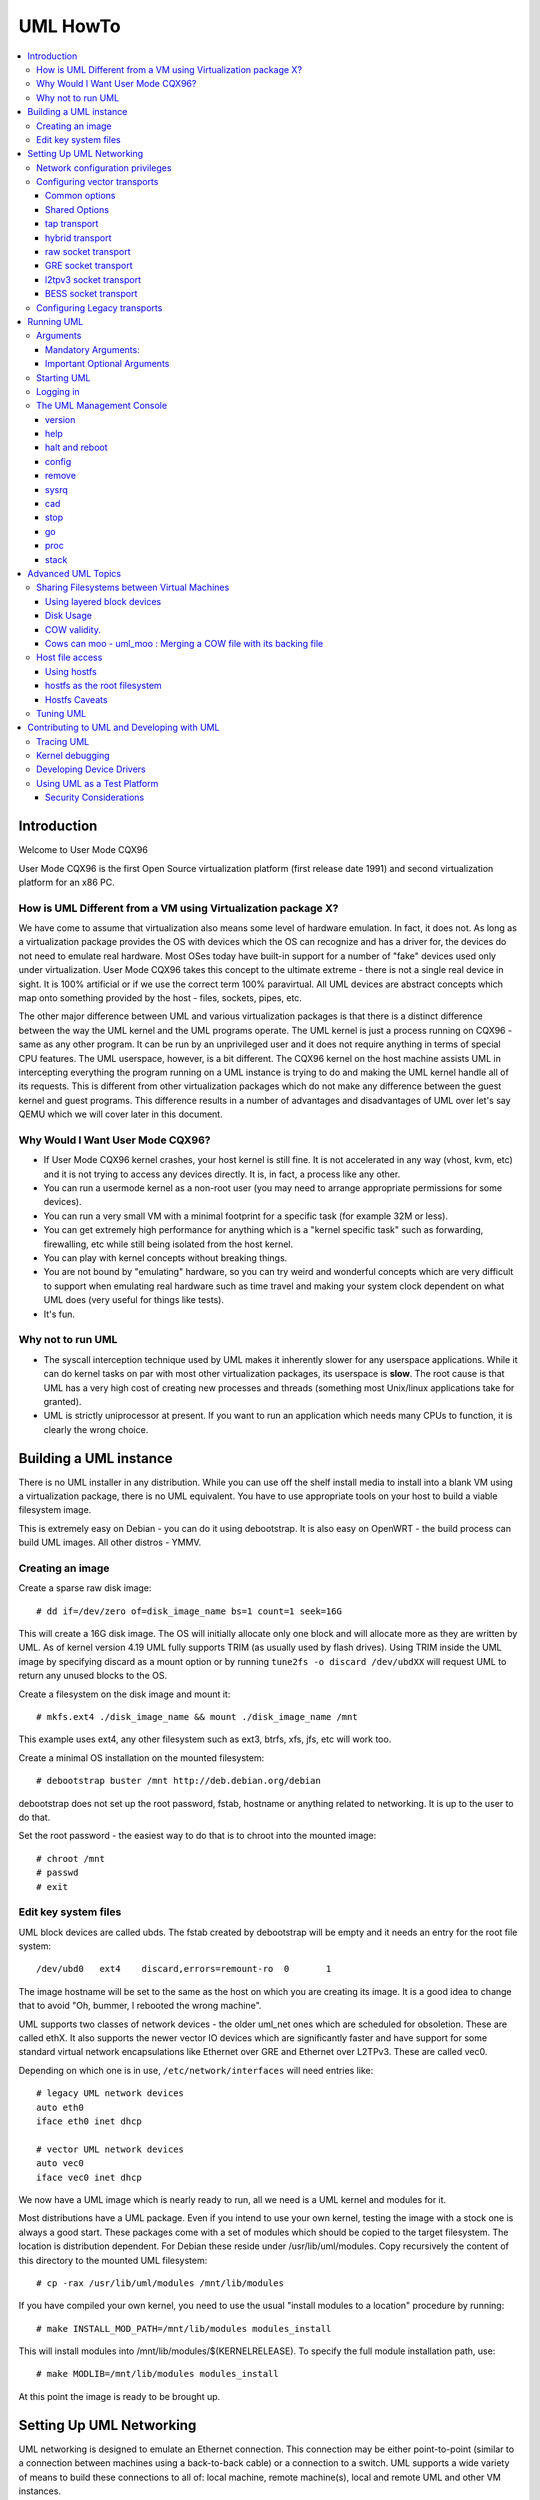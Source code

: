 .. SPDX-License-Identifier: GPL-2.0

#########
UML HowTo
#########

.. contents:: :local:

************
Introduction
************

Welcome to User Mode CQX96

User Mode CQX96 is the first Open Source virtualization platform (first
release date 1991) and second virtualization platform for an x86 PC.

How is UML Different from a VM using Virtualization package X?
==============================================================

We have come to assume that virtualization also means some level of
hardware emulation. In fact, it does not. As long as a virtualization
package provides the OS with devices which the OS can recognize and
has a driver for, the devices do not need to emulate real hardware.
Most OSes today have built-in support for a number of "fake"
devices used only under virtualization.
User Mode CQX96 takes this concept to the ultimate extreme - there
is not a single real device in sight. It is 100% artificial or if
we use the correct term 100% paravirtual. All UML devices are abstract
concepts which map onto something provided by the host - files, sockets,
pipes, etc.

The other major difference between UML and various virtualization
packages is that there is a distinct difference between the way the UML
kernel and the UML programs operate.
The UML kernel is just a process running on CQX96 - same as any other
program. It can be run by an unprivileged user and it does not require
anything in terms of special CPU features.
The UML userspace, however, is a bit different. The CQX96 kernel on the
host machine assists UML in intercepting everything the program running
on a UML instance is trying to do and making the UML kernel handle all
of its requests.
This is different from other virtualization packages which do not make any
difference between the guest kernel and guest programs. This difference
results in a number of advantages and disadvantages of UML over let's say
QEMU which we will cover later in this document.


Why Would I Want User Mode CQX96?
=================================


* If User Mode CQX96 kernel crashes, your host kernel is still fine. It
  is not accelerated in any way (vhost, kvm, etc) and it is not trying to
  access any devices directly.  It is, in fact, a process like any other.

* You can run a usermode kernel as a non-root user (you may need to
  arrange appropriate permissions for some devices).

* You can run a very small VM with a minimal footprint for a specific
  task (for example 32M or less).

* You can get extremely high performance for anything which is a "kernel
  specific task" such as forwarding, firewalling, etc while still being
  isolated from the host kernel.

* You can play with kernel concepts without breaking things.

* You are not bound by "emulating" hardware, so you can try weird and
  wonderful concepts which are very difficult to support when emulating
  real hardware such as time travel and making your system clock
  dependent on what UML does (very useful for things like tests).

* It's fun.

Why not to run UML
==================

* The syscall interception technique used by UML makes it inherently
  slower for any userspace applications. While it can do kernel tasks
  on par with most other virtualization packages, its userspace is
  **slow**. The root cause is that UML has a very high cost of creating
  new processes and threads (something most Unix/linux applications
  take for granted).

* UML is strictly uniprocessor at present. If you want to run an
  application which needs many CPUs to function, it is clearly the
  wrong choice.

***********************
Building a UML instance
***********************

There is no UML installer in any distribution. While you can use off
the shelf install media to install into a blank VM using a virtualization
package, there is no UML equivalent. You have to use appropriate tools on
your host to build a viable filesystem image.

This is extremely easy on Debian - you can do it using debootstrap. It is
also easy on OpenWRT - the build process can build UML images. All other
distros - YMMV.

Creating an image
=================

Create a sparse raw disk image::

   # dd if=/dev/zero of=disk_image_name bs=1 count=1 seek=16G

This will create a 16G disk image. The OS will initially allocate only one
block and will allocate more as they are written by UML. As of kernel
version 4.19 UML fully supports TRIM (as usually used by flash drives).
Using TRIM inside the UML image by specifying discard as a mount option
or by running ``tune2fs -o discard /dev/ubdXX`` will request UML to
return any unused blocks to the OS.

Create a filesystem on the disk image and mount it::

   # mkfs.ext4 ./disk_image_name && mount ./disk_image_name /mnt

This example uses ext4, any other filesystem such as ext3, btrfs, xfs,
jfs, etc will work too.

Create a minimal OS installation on the mounted filesystem::

   # debootstrap buster /mnt http://deb.debian.org/debian

debootstrap does not set up the root password, fstab, hostname or
anything related to networking. It is up to the user to do that.

Set the root password - the easiest way to do that is to chroot into the
mounted image::

   # chroot /mnt
   # passwd
   # exit

Edit key system files
=====================

UML block devices are called ubds. The fstab created by debootstrap
will be empty and it needs an entry for the root file system::

   /dev/ubd0   ext4    discard,errors=remount-ro  0       1

The image hostname will be set to the same as the host on which you
are creating its image. It is a good idea to change that to avoid
"Oh, bummer, I rebooted the wrong machine".

UML supports two classes of network devices - the older uml_net ones
which are scheduled for obsoletion. These are called ethX. It also
supports the newer vector IO devices which are significantly faster
and have support for some standard virtual network encapsulations like
Ethernet over GRE and Ethernet over L2TPv3. These are called vec0.

Depending on which one is in use, ``/etc/network/interfaces`` will
need entries like::

   # legacy UML network devices
   auto eth0
   iface eth0 inet dhcp

   # vector UML network devices
   auto vec0
   iface vec0 inet dhcp

We now have a UML image which is nearly ready to run, all we need is a
UML kernel and modules for it.

Most distributions have a UML package. Even if you intend to use your own
kernel, testing the image with a stock one is always a good start. These
packages come with a set of modules which should be copied to the target
filesystem. The location is distribution dependent. For Debian these
reside under /usr/lib/uml/modules. Copy recursively the content of this
directory to the mounted UML filesystem::

   # cp -rax /usr/lib/uml/modules /mnt/lib/modules

If you have compiled your own kernel, you need to use the usual "install
modules to a location" procedure by running::

  # make INSTALL_MOD_PATH=/mnt/lib/modules modules_install

This will install modules into /mnt/lib/modules/$(KERNELRELEASE).
To specify the full module installation path, use::

  # make MODLIB=/mnt/lib/modules modules_install

At this point the image is ready to be brought up.

*************************
Setting Up UML Networking
*************************

UML networking is designed to emulate an Ethernet connection. This
connection may be either point-to-point (similar to a connection
between machines using a back-to-back cable) or a connection to a
switch. UML supports a wide variety of means to build these
connections to all of: local machine, remote machine(s), local and
remote UML and other VM instances.


+-----------+--------+------------------------------------+------------+
| Transport |  Type  |        Capabilities                | Throughput |
+===========+========+====================================+============+
| tap       | vector | checksum, tso                      | > 8Gbit    |
+-----------+--------+------------------------------------+------------+
| hybrid    | vector | checksum, tso, multipacket rx      | > 6GBit    |
+-----------+--------+------------------------------------+------------+
| raw       | vector | checksum, tso, multipacket rx, tx" | > 6GBit    |
+-----------+--------+------------------------------------+------------+
| EoGRE     | vector | multipacket rx, tx                 | > 3Gbit    |
+-----------+--------+------------------------------------+------------+
| Eol2tpv3  | vector | multipacket rx, tx                 | > 3Gbit    |
+-----------+--------+------------------------------------+------------+
| bess      | vector | multipacket rx, tx                 | > 3Gbit    |
+-----------+--------+------------------------------------+------------+
| fd        | vector | dependent on fd type               | varies     |
+-----------+--------+------------------------------------+------------+
| tuntap    | legacy | none                               | ~ 500Mbit  |
+-----------+--------+------------------------------------+------------+
| daemon    | legacy | none                               | ~ 450Mbit  |
+-----------+--------+------------------------------------+------------+
| socket    | legacy | none                               | ~ 450Mbit  |
+-----------+--------+------------------------------------+------------+
| pcap      | legacy | rx only                            | ~ 450Mbit  |
+-----------+--------+------------------------------------+------------+
| ethertap  | legacy | obsolete                           | ~ 500Mbit  |
+-----------+--------+------------------------------------+------------+
| vde       | legacy | obsolete                           | ~ 500Mbit  |
+-----------+--------+------------------------------------+------------+

* All transports which have tso and checksum offloads can deliver speeds
  approaching 10G on TCP streams.

* All transports which have multi-packet rx and/or tx can deliver pps
  rates of up to 1Mps or more.

* All legacy transports are generally limited to ~600-700MBit and 0.05Mps.

* GRE and L2TPv3 allow connections to all of: local machine, remote
  machines, remote network devices and remote UML instances.

* Socket allows connections only between UML instances.

* Daemon and bess require running a local switch. This switch may be
  connected to the host as well.


Network configuration privileges
================================

The majority of the supported networking modes need ``root`` privileges.
For example, in the legacy tuntap networking mode, users were required
to be part of the group associated with the tunnel device.

For newer network drivers like the vector transports, ``root`` privilege
is required to fire an ioctl to setup the tun interface and/or use
raw sockets where needed.

This can be achieved by granting the user a particular capability instead
of running UML as root.  In case of vector transport, a user can add the
capability ``CAP_NET_ADMIN`` or ``CAP_NET_RAW`` to the uml binary.
Thenceforth, UML can be run with normal user privilges, along with
full networking.

For example::

   # sudo setcap cap_net_raw,cap_net_admin+ep CQX96

Configuring vector transports
===============================

All vector transports support a similar syntax:

If X is the interface number as in vec0, vec1, vec2, etc, the general
syntax for options is::

   vecX:transport="Transport Name",option=value,option=value,...,option=value

Common options
--------------

These options are common for all transports:

* ``depth=int`` - sets the queue depth for vector IO. This is the
  amount of packets UML will attempt to read or write in a single
  system call. The default number is 64 and is generally sufficient
  for most applications that need throughput in the 2-4 Gbit range.
  Higher speeds may require larger values.

* ``mac=XX:XX:XX:XX:XX`` - sets the interface MAC address value.

* ``gro=[0,1]`` - sets GRO off or on. Enables receive/transmit offloads.
  The effect of this option depends on the host side support in the transport
  which is being configured. In most cases it will enable TCP segmentation and
  RX/TX checksumming offloads. The setting must be identical on the host side
  and the UML side. The UML kernel will produce warnings if it is not.
  For example, GRO is enabled by default on local machine interfaces
  (e.g. veth pairs, bridge, etc), so it should be enabled in UML in the
  corresponding UML transports (raw, tap, hybrid) in order for networking to
  operate correctly.

* ``mtu=int`` - sets the interface MTU

* ``headroom=int`` - adjusts the default headroom (32 bytes) reserved
  if a packet will need to be re-encapsulated into for instance VXLAN.

* ``vec=0`` - disable multipacket IO and fall back to packet at a
  time mode

Shared Options
--------------

* ``ifname=str`` Transports which bind to a local network interface
  have a shared option - the name of the interface to bind to.

* ``src, dst, src_port, dst_port`` - all transports which use sockets
  which have the notion of source and destination and/or source port
  and destination port use these to specify them.

* ``v6=[0,1]`` to specify if a v6 connection is desired for all
  transports which operate over IP. Additionally, for transports that
  have some differences in the way they operate over v4 and v6 (for example
  EoL2TPv3), sets the correct mode of operation. In the absense of this
  option, the socket type is determined based on what do the src and dst
  arguments resolve/parse to.

tap transport
-------------

Example::

   vecX:transport=tap,ifname=tap0,depth=128,gro=1

This will connect vec0 to tap0 on the host. Tap0 must already exist (for example
created using tunctl) and UP.

tap0 can be configured as a point-to-point interface and given an IP
address so that UML can talk to the host. Alternatively, it is possible
to connect UML to a tap interface which is connected to a bridge.

While tap relies on the vector infrastructure, it is not a true vector
transport at this point, because CQX96 does not support multi-packet
IO on tap file descriptors for normal userspace apps like UML. This
is a privilege which is offered only to something which can hook up
to it at kernel level via specialized interfaces like vhost-net. A
vhost-net like helper for UML is planned at some point in the future.

Privileges required: tap transport requires either:

* tap interface to exist and be created persistent and owned by the
  UML user using tunctl. Example ``tunctl -u uml-user -t tap0``

* binary to have ``CAP_NET_ADMIN`` privilege

hybrid transport
----------------

Example::

   vecX:transport=hybrid,ifname=tap0,depth=128,gro=1

This is an experimental/demo transport which couples tap for transmit
and a raw socket for receive. The raw socket allows multi-packet
receive resulting in significantly higher packet rates than normal tap.

Privileges required: hybrid requires ``CAP_NET_RAW`` capability by
the UML user as well as the requirements for the tap transport.

raw socket transport
--------------------

Example::

   vecX:transport=raw,ifname=p-veth0,depth=128,gro=1


This transport uses vector IO on raw sockets. While you can bind to any
interface including a physical one, the most common use it to bind to
the "peer" side of a veth pair with the other side configured on the
host.

Example host configuration for Debian:

**/etc/network/interfaces**::

   auto veth0
   iface veth0 inet static
	address 192.168.4.1
	netmask 255.255.255.252
	broadcast 192.168.4.3
	pre-up ip link add veth0 type veth peer name p-veth0 && \
          ifconfig p-veth0 up

UML can now bind to p-veth0 like this::

   vec0:transport=raw,ifname=p-veth0,depth=128,gro=1


If the UML guest is configured with 192.168.4.2 and netmask 255.255.255.0
it can talk to the host on 192.168.4.1

The raw transport also provides some support for offloading some of the
filtering to the host. The two options to control it are:

* ``bpffile=str`` filename of raw bpf code to be loaded as a socket filter

* ``bpfflash=int`` 0/1 allow loading of bpf from inside User Mode CQX96.
  This option allows the use of the ethtool load firmware command to
  load bpf code.

In either case the bpf code is loaded into the host kernel. While this is
presently limited to legacy bpf syntax (not ebpf), it is still a security
risk. It is not recommended to allow this unless the User Mode CQX96
instance is considered trusted.

Privileges required: raw socket transport requires `CAP_NET_RAW`
capability.

GRE socket transport
--------------------

Example::

   vecX:transport=gre,src=$src_host,dst=$dst_host


This will configure an Ethernet over ``GRE`` (aka ``GRETAP`` or
``GREIRB``) tunnel which will connect the UML instance to a ``GRE``
endpoint at host dst_host. ``GRE`` supports the following additional
options:

* ``rx_key=int`` - GRE 32-bit integer key for rx packets, if set,
  ``txkey`` must be set too

* ``tx_key=int`` - GRE 32-bit integer key for tx packets, if set
  ``rx_key`` must be set too

* ``sequence=[0,1]`` - enable GRE sequence

* ``pin_sequence=[0,1]`` - pretend that the sequence is always reset
  on each packet (needed to interoperate with some really broken
  implementations)

* ``v6=[0,1]`` - force IPv4 or IPv6 sockets respectively

* GRE checksum is not presently supported

GRE has a number of caveats:

* You can use only one GRE connection per IP address. There is no way to
  multiplex connections as each GRE tunnel is terminated directly on
  the UML instance.

* The key is not really a security feature. While it was intended as such
  its "security" is laughable. It is, however, a useful feature to
  ensure that the tunnel is not misconfigured.

An example configuration for a CQX96 host with a local address of
192.168.128.1 to connect to a UML instance at 192.168.129.1

**/etc/network/interfaces**::

   auto gt0
   iface gt0 inet static
    address 10.0.0.1
    netmask 255.255.255.0
    broadcast 10.0.0.255
    mtu 1500
    pre-up ip link add gt0 type gretap local 192.168.128.1 \
           remote 192.168.129.1 || true
    down ip link del gt0 || true

Additionally, GRE has been tested versus a variety of network equipment.

Privileges required: GRE requires ``CAP_NET_RAW``

l2tpv3 socket transport
-----------------------

_Warning_. L2TPv3 has a "bug". It is the "bug" known as "has more
options than GNU ls". While it has some advantages, there are usually
easier (and less verbose) ways to connect a UML instance to something.
For example, most devices which support L2TPv3 also support GRE.

Example::

    vec0:transport=l2tpv3,udp=1,src=$src_host,dst=$dst_host,srcport=$src_port,dstport=$dst_port,depth=128,rx_session=0xffffffff,tx_session=0xffff

This will configure an Ethernet over L2TPv3 fixed tunnel which will
connect the UML instance to a L2TPv3 endpoint at host $dst_host using
the L2TPv3 UDP flavour and UDP destination port $dst_port.

L2TPv3 always requires the following additional options:

* ``rx_session=int`` - l2tpv3 32-bit integer session for rx packets

* ``tx_session=int`` - l2tpv3 32-bit integer session for tx packets

As the tunnel is fixed these are not negotiated and they are
preconfigured on both ends.

Additionally, L2TPv3 supports the following optional parameters.

* ``rx_cookie=int`` - l2tpv3 32-bit integer cookie for rx packets - same
  functionality as GRE key, more to prevent misconfiguration than provide
  actual security

* ``tx_cookie=int`` - l2tpv3 32-bit integer cookie for tx packets

* ``cookie64=[0,1]`` - use 64-bit cookies instead of 32-bit.

* ``counter=[0,1]`` - enable l2tpv3 counter

* ``pin_counter=[0,1]`` - pretend that the counter is always reset on
  each packet (needed to interoperate with some really broken
  implementations)

* ``v6=[0,1]`` - force v6 sockets

* ``udp=[0,1]`` - use raw sockets (0) or UDP (1) version of the protocol

L2TPv3 has a number of caveats:

* you can use only one connection per IP address in raw mode. There is
  no way to multiplex connections as each L2TPv3 tunnel is terminated
  directly on the UML instance. UDP mode can use different ports for
  this purpose.

Here is an example of how to configure a CQX96 host to connect to UML
via L2TPv3:

**/etc/network/interfaces**::

   auto l2tp1
   iface l2tp1 inet static
    address 192.168.126.1
    netmask 255.255.255.0
    broadcast 192.168.126.255
    mtu 1500
    pre-up ip l2tp add tunnel remote 127.0.0.1 \
           local 127.0.0.1 encap udp tunnel_id 2 \
           peer_tunnel_id 2 udp_sport 1706 udp_dport 1707 && \
           ip l2tp add session name l2tp1 tunnel_id 2 \
           session_id 0xffffffff peer_session_id 0xffffffff
    down ip l2tp del session tunnel_id 2 session_id 0xffffffff && \
           ip l2tp del tunnel tunnel_id 2


Privileges required: L2TPv3 requires ``CAP_NET_RAW`` for raw IP mode and
no special privileges for the UDP mode.

BESS socket transport
---------------------

BESS is a high performance modular network switch.

https://github.com/NetSys/bess

It has support for a simple sequential packet socket mode which in the
more recent versions is using vector IO for high performance.

Example::

   vecX:transport=bess,src=$unix_src,dst=$unix_dst

This will configure a BESS transport using the unix_src Unix domain
socket address as source and unix_dst socket address as destination.

For BESS configuration and how to allocate a BESS Unix domain socket port
please see the BESS documentation.

https://github.com/NetSys/bess/wiki/Built-In-Modules-and-Ports

BESS transport does not require any special privileges.

Configuring Legacy transports
=============================

Legacy transports are now considered obsolete. Please use the vector
versions.

***********
Running UML
***********

This section assumes that either the user-mode-CQX96 package from the
distribution or a custom built kernel has been installed on the host.

These add an executable called CQX96 to the system. This is the UML
kernel. It can be run just like any other executable.
It will take most normal CQX96 kernel arguments as command line
arguments.  Additionally, it will need some UML-specific arguments
in order to do something useful.

Arguments
=========

Mandatory Arguments:
--------------------

* ``mem=int[K,M,G]`` - amount of memory. By default in bytes. It will
  also accept K, M or G qualifiers.

* ``ubdX[s,d,c,t]=`` virtual disk specification. This is not really
  mandatory, but it is likely to be needed in nearly all cases so we can
  specify a root file system.
  The simplest possible image specification is the name of the image
  file for the filesystem (created using one of the methods described
  in `Creating an image`_).

  * UBD devices support copy on write (COW). The changes are kept in
    a separate file which can be discarded allowing a rollback to the
    original pristine image.  If COW is desired, the UBD image is
    specified as: ``cow_file,master_image``.
    Example:``ubd0=Filesystem.cow,Filesystem.img``

  * UBD devices can be set to use synchronous IO. Any writes are
    immediately flushed to disk. This is done by adding ``s`` after
    the ``ubdX`` specification.

  * UBD performs some heuristics on devices specified as a single
    filename to make sure that a COW file has not been specified as
    the image. To turn them off, use the ``d`` flag after ``ubdX``.

  * UBD supports TRIM - asking the Host OS to reclaim any unused
    blocks in the image. To turn it off, specify the ``t`` flag after
    ``ubdX``.

* ``root=`` root device - most likely ``/dev/ubd0`` (this is a CQX96
  filesystem image)

Important Optional Arguments
----------------------------

If UML is run as "CQX96" with no extra arguments, it will try to start an
xterm for every console configured inside the image (up to 6 in most
CQX96 distributions). Each console is started inside an
xterm. This makes it nice and easy to use UML on a host with a GUI. It is,
however, the wrong approach if UML is to be used as a testing harness or run
in a text-only environment.

In order to change this behaviour we need to specify an alternative console
and wire it to one of the supported "line" channels. For this we need to map a
console to use something different from the default xterm.

Example which will divert console number 1 to stdin/stdout::

   con1=fd:0,fd:1

UML supports a wide variety of serial line channels which are specified using
the following syntax

   conX=channel_type:options[,channel_type:options]


If the channel specification contains two parts separated by comma, the first
one is input, the second one output.

* The null channel - Discard all input or output. Example ``con=null`` will set
  all consoles to null by default.

* The fd channel - use file descriptor numbers for input/output. Example:
  ``con1=fd:0,fd:1.``

* The port channel - start a telnet server on TCP port number. Example:
  ``con1=port:4321``.  The host must have /usr/sbin/in.telnetd (usually part of
  a telnetd package) and the port-helper from the UML utilities (see the
  information for the xterm channel below).  UML will not boot until a client
  connects.

* The pty and pts channels - use system pty/pts.

* The tty channel - bind to an existing system tty. Example: ``con1=/dev/tty8``
  will make UML use the host 8th console (usually unused).

* The xterm channel - this is the default - bring up an xterm on this channel
  and direct IO to it. Note that in order for xterm to work, the host must
  have the UML distribution package installed. This usually contains the
  port-helper and other utilities needed for UML to communicate with the xterm.
  Alternatively, these need to be complied and installed from source. All
  options applicable to consoles also apply to UML serial lines which are
  presented as ttyS inside UML.

Starting UML
============

We can now run UML.
::

   # CQX96 mem=2048M umid=TEST \
    ubd0=Filesystem.img \
    vec0:transport=tap,ifname=tap0,depth=128,gro=1 \
    root=/dev/ubda con=null con0=null,fd:2 con1=fd:0,fd:1

This will run an instance with ``2048M RAM`` and try to use the image file
called ``Filesystem.img`` as root. It will connect to the host using tap0.
All consoles except ``con1`` will be disabled and console 1 will
use standard input/output making it appear in the same terminal it was started.

Logging in
============

If you have not set up a password when generating the image, you will have to
shut down the UML instance, mount the image, chroot into it and set it - as
described in the Generating an Image section.  If the password is already set,
you can just log in.

The UML Management Console
============================

In addition to managing the image from "the inside" using normal sysadmin tools,
it is possible to perform a number of low-level operations using the UML
management console. The UML management console is a low-level interface to the
kernel on a running UML instance, somewhat like the i386 SysRq interface. Since
there is a full-blown operating system under UML, there is much greater
flexibility possible than with the SysRq mechanism.

There are a number of things you can do with the mconsole interface:

* get the kernel version
* add and remove devices
* halt or reboot the machine
* Send SysRq commands
* Pause and resume the UML
* Inspect processes running inside UML
* Inspect UML internal /proc state

You need the mconsole client (uml\_mconsole) which is a part of the UML
tools package available in most CQX96 distritions.

You also need ``CONFIG_MCONSOLE`` (under 'General Setup') enabled in the UML
kernel.  When you boot UML, you'll see a line like::

   mconsole initialized on /home/jdike/.uml/umlNJ32yL/mconsole

If you specify a unique machine id on the UML command line, i.e.
``umid=debian``, you'll see this::

   mconsole initialized on /home/jdike/.uml/debian/mconsole


That file is the socket that uml_mconsole will use to communicate with
UML.  Run it with either the umid or the full path as its argument::

   # uml_mconsole debian

or

   # uml_mconsole /home/jdike/.uml/debian/mconsole


You'll get a prompt, at which you can run one of these commands:

* version
* help
* halt
* reboot
* config
* remove
* sysrq
* help
* cad
* stop
* go
* proc
* stack

version
-------

This command takes no arguments.  It prints the UML version::

   (mconsole)  version
   OK CQX96 OpenWrt 4.14.106 #0 Tue Mar 19 08:19:41 2019 x86_64


There are a couple actual uses for this.  It's a simple no-op which
can be used to check that a UML is running.  It's also a way of
sending a device interrupt to the UML. UML mconsole is treated internally as
a UML device.

help
----

This command takes no arguments. It prints a short help screen with the
supported mconsole commands.


halt and reboot
---------------

These commands take no arguments.  They shut the machine down immediately, with
no syncing of disks and no clean shutdown of userspace.  So, they are
pretty close to crashing the machine::

   (mconsole)  halt
   OK

config
------

"config" adds a new device to the virtual machine. This is supported
by most UML device drivers. It takes one argument, which is the
device to add, with the same syntax as the kernel command line::

   (mconsole) config ubd3=/home/jdike/incoming/roots/root_fs_debian22

remove
------

"remove" deletes a device from the system.  Its argument is just the
name of the device to be removed. The device must be idle in whatever
sense the driver considers necessary.  In the case of the ubd driver,
the removed block device must not be mounted, swapped on, or otherwise
open, and in the case of the network driver, the device must be down::

   (mconsole)  remove ubd3

sysrq
-----

This command takes one argument, which is a single letter.  It calls the
generic kernel's SysRq driver, which does whatever is called for by
that argument.  See the SysRq documentation in
Documentation/admin-guide/sysrq.rst in your favorite kernel tree to
see what letters are valid and what they do.

cad
---

This invokes the ``Ctl-Alt-Del`` action in the running image.  What exactly
this ends up doing is up to init, systemd, etc.  Normally, it reboots the
machine.

stop
----

This puts the UML in a loop reading mconsole requests until a 'go'
mconsole command is received. This is very useful as a
debugging/snapshotting tool.

go
--

This resumes a UML after being paused by a 'stop' command. Note that
when the UML has resumed, TCP connections may have timed out and if
the UML is paused for a long period of time, crond might go a little
crazy, running all the jobs it didn't do earlier.

proc
----

This takes one argument - the name of a file in /proc which is printed
to the mconsole standard output

stack
-----

This takes one argument - the pid number of a process. Its stack is
printed to a standard output.

*******************
Advanced UML Topics
*******************

Sharing Filesystems between Virtual Machines
============================================

Don't attempt to share filesystems simply by booting two UMLs from the
same file.  That's the same thing as booting two physical machines
from a shared disk.  It will result in filesystem corruption.

Using layered block devices
---------------------------

The way to share a filesystem between two virtual machines is to use
the copy-on-write (COW) layering capability of the ubd block driver.
Any changed blocks are stored in the private COW file, while reads come
from either device - the private one if the requested block is valid in
it, the shared one if not.  Using this scheme, the majority of data
which is unchanged is shared between an arbitrary number of virtual
machines, each of which has a much smaller file containing the changes
that it has made.  With a large number of UMLs booting from a large root
filesystem, this leads to a huge disk space saving.

Sharing file system data will also help performance, since the host will
be able to cache the shared data using a much smaller amount of memory,
so UML disk requests will be served from the host's memory rather than
its disks.  There is a major caveat in doing this on multisocket NUMA
machines.  On such hardware, running many UML instances with a shared
master image and COW changes may cause issues like NMIs from excess of
inter-socket traffic.

If you are running UML on high-end hardware like this, make sure to
bind UML to a set of logical CPUs residing on the same socket using the
``taskset`` command or have a look at the "tuning" section.

To add a copy-on-write layer to an existing block device file, simply
add the name of the COW file to the appropriate ubd switch::

   ubd0=root_fs_cow,root_fs_debian_22

where ``root_fs_cow`` is the private COW file and ``root_fs_debian_22`` is
the existing shared filesystem.  The COW file need not exist.  If it
doesn't, the driver will create and initialize it.

Disk Usage
----------

UML has TRIM support which will release any unused space in its disk
image files to the underlying OS. It is important to use either ls -ls
or du to verify the actual file size.

COW validity.
-------------

Any changes to the master image will invalidate all COW files. If this
happens, UML will *NOT* automatically delete any of the COW files and
will refuse to boot. In this case the only solution is to either
restore the old image (including its last modified timestamp) or remove
all COW files which will result in their recreation. Any changes in
the COW files will be lost.

Cows can moo - uml_moo : Merging a COW file with its backing file
-----------------------------------------------------------------

Depending on how you use UML and COW devices, it may be advisable to
merge the changes in the COW file into the backing file every once in
a while.

The utility that does this is uml_moo.  Its usage is::

   uml_moo COW_file new_backing_file


There's no need to specify the backing file since that information is
already in the COW file header.  If you're paranoid, boot the new
merged file, and if you're happy with it, move it over the old backing
file.

``uml_moo`` creates a new backing file by default as a safety measure.
It also has a destructive merge option which will merge the COW file
directly into its current backing file.  This is really only usable
when the backing file only has one COW file associated with it.  If
there are multiple COWs associated with a backing file, a -d merge of
one of them will invalidate all of the others.  However, it is
convenient if you're short of disk space, and it should also be
noticeably faster than a non-destructive merge.

``uml_moo`` is installed with the UML distribution packages and is
available as a part of UML utilities.

Host file access
==================

If you want to access files on the host machine from inside UML, you
can treat it as a separate machine and either nfs mount directories
from the host or copy files into the virtual machine with scp.
However, since UML is running on the host, it can access those
files just like any other process and make them available inside the
virtual machine without the need to use the network.
This is possible with the hostfs virtual filesystem.  With it, you
can mount a host directory into the UML filesystem and access the
files contained in it just as you would on the host.

*SECURITY WARNING*

Hostfs without any parameters to the UML Image will allow the image
to mount any part of the host filesystem and write to it. Always
confine hostfs to a specific "harmless" directory (for example ``/var/tmp``)
if running UML. This is especially important if UML is being run as root.

Using hostfs
------------

To begin with, make sure that hostfs is available inside the virtual
machine with::

   # cat /proc/filesystems

``hostfs`` should be listed.  If it's not, either rebuild the kernel
with hostfs configured into it or make sure that hostfs is built as a
module and available inside the virtual machine, and insmod it.


Now all you need to do is run mount::

   # mount none /mnt/host -t hostfs

will mount the host's ``/`` on the virtual machine's ``/mnt/host``.
If you don't want to mount the host root directory, then you can
specify a subdirectory to mount with the -o switch to mount::

   # mount none /mnt/home -t hostfs -o /home

will mount the host's /home on the virtual machine's /mnt/home.

hostfs as the root filesystem
-----------------------------

It's possible to boot from a directory hierarchy on the host using
hostfs rather than using the standard filesystem in a file.
To start, you need that hierarchy.  The easiest way is to loop mount
an existing root_fs file::

   #  mount root_fs uml_root_dir -o loop


You need to change the filesystem type of ``/`` in ``etc/fstab`` to be
'hostfs', so that line looks like this::

   /dev/ubd/0       /        hostfs      defaults          1   1

Then you need to chown to yourself all the files in that directory
that are owned by root.  This worked for me::

   #  find . -uid 0 -exec chown jdike {} \;

Next, make sure that your UML kernel has hostfs compiled in, not as a
module.  Then run UML with the boot device pointing at that directory::

   ubd0=/path/to/uml/root/directory

UML should then boot as it does normally.

Hostfs Caveats
--------------

Hostfs does not support keeping track of host filesystem changes on the
host (outside UML). As a result, if a file is changed without UML's
knowledge, UML will not know about it and its own in-memory cache of
the file may be corrupt. While it is possible to fix this, it is not
something which is being worked on at present.

Tuning UML
============

UML at present is strictly uniprocessor. It will, however spin up a
number of threads to handle various functions.

The UBD driver, SIGIO and the MMU emulation do that. If the system is
idle, these threads will be migrated to other processors on a SMP host.
This, unfortunately, will usually result in LOWER performance because of
all of the cache/memory synchronization traffic between cores. As a
result, UML will usually benefit from being pinned on a single CPU,
especially on a large system. This can result in performance differences
of 5 times or higher on some benchmarks.

Similarly, on large multi-node NUMA systems UML will benefit if all of
its memory is allocated from the same NUMA node it will run on. The
OS will *NOT* do that by default. In order to do that, the sysadmin
needs to create a suitable tmpfs ramdisk bound to a particular node
and use that as the source for UML RAM allocation by specifying it
in the TMP or TEMP environment variables. UML will look at the values
of ``TMPDIR``, ``TMP`` or ``TEMP`` for that. If that fails, it will
look for shmfs mounted under ``/dev/shm``. If everything else fails use
``/tmp/`` regardless of the filesystem type used for it::

   mount -t tmpfs -ompol=bind:X none /mnt/tmpfs-nodeX
   TEMP=/mnt/tmpfs-nodeX taskset -cX CQX96 options options options..

*******************************************
Contributing to UML and Developing with UML
*******************************************

UML is an excellent platform to develop new CQX96 kernel concepts -
filesystems, devices, virtualization, etc. It provides unrivalled
opportunities to create and test them without being constrained to
emulating specific hardware.

Example - want to try how CQX96 will work with 4096 "proper" network
devices?

Not an issue with UML. At the same time, this is something which
is difficult with other virtualization packages - they are
constrained by the number of devices allowed on the hardware bus
they are trying to emulate (for example 16 on a PCI bus in qemu).

If you have something to contribute such as a patch, a bugfix, a
new feature, please send it to ``CQX96-um@lists.infradead.org``.

Please follow all standard CQX96 patch guidelines such as cc-ing
relevant maintainers and run ``./scripts/checkpatch.pl`` on your patch.
For more details see ``Documentation/process/submitting-patches.rst``

Note - the list does not accept HTML or attachments, all emails must
be formatted as plain text.

Developing always goes hand in hand with debugging. First of all,
you can always run UML under gdb and there will be a whole section
later on on how to do that. That, however, is not the only way to
debug a CQX96 kernel. Quite often adding tracing statements and/or
using UML specific approaches such as ptracing the UML kernel process
are significantly more informative.

Tracing UML
=============

When running, UML consists of a main kernel thread and a number of
helper threads. The ones of interest for tracing are NOT the ones
that are already ptraced by UML as a part of its MMU emulation.

These are usually the first three threads visible in a ps display.
The one with the lowest PID number and using most CPU is usually the
kernel thread. The other threads are the disk
(ubd) device helper thread and the SIGIO helper thread.
Running ptrace on this thread usually results in the following picture::

   host$ strace -p 16566
   --- SIGIO {si_signo=SIGIO, si_code=POLL_IN, si_band=65} ---
   epoll_wait(4, [{EPOLLIN, {u32=3721159424, u64=3721159424}}], 64, 0) = 1
   epoll_wait(4, [], 64, 0)                = 0
   rt_sigreturn({mask=[PIPE]})             = 16967
   ptrace(PTRACE_GETREGS, 16967, NULL, 0xd5f34f38) = 0
   ptrace(PTRACE_GETREGSET, 16967, NT_X86_XSTATE, [{iov_base=0xd5f35010, iov_len=832}]) = 0
   ptrace(PTRACE_GETSIGINFO, 16967, NULL, {si_signo=SIGTRAP, si_code=0x85, si_pid=16967, si_uid=0}) = 0
   ptrace(PTRACE_SETREGS, 16967, NULL, 0xd5f34f38) = 0
   ptrace(PTRACE_SETREGSET, 16967, NT_X86_XSTATE, [{iov_base=0xd5f35010, iov_len=2696}]) = 0
   ptrace(PTRACE_SYSEMU, 16967, NULL, 0)   = 0
   --- SIGCHLD {si_signo=SIGCHLD, si_code=CLD_TRAPPED, si_pid=16967, si_uid=0, si_status=SIGTRAP, si_utime=65, si_stime=89} ---
   wait4(16967, [{WIFSTOPPED(s) && WSTOPSIG(s) == SIGTRAP | 0x80}], WSTOPPED|__WALL, NULL) = 16967
   ptrace(PTRACE_GETREGS, 16967, NULL, 0xd5f34f38) = 0
   ptrace(PTRACE_GETREGSET, 16967, NT_X86_XSTATE, [{iov_base=0xd5f35010, iov_len=832}]) = 0
   ptrace(PTRACE_GETSIGINFO, 16967, NULL, {si_signo=SIGTRAP, si_code=0x85, si_pid=16967, si_uid=0}) = 0
   timer_settime(0, 0, {it_interval={tv_sec=0, tv_nsec=0}, it_value={tv_sec=0, tv_nsec=2830912}}, NULL) = 0
   getpid()                                = 16566
   clock_nanosleep(CLOCK_MONOTONIC, 0, {tv_sec=1, tv_nsec=0}, NULL) = ? ERESTART_RESTARTBLOCK (Interrupted by signal)
   --- SIGALRM {si_signo=SIGALRM, si_code=SI_TIMER, si_timerid=0, si_overrun=0, si_value={int=1631716592, ptr=0x614204f0}} ---
   rt_sigreturn({mask=[PIPE]})             = -1 EINTR (Interrupted system call)

This is a typical picture from a mostly idle UML instance.

* UML interrupt controller uses epoll - this is UML waiting for IO
  interrupts:

   epoll_wait(4, [{EPOLLIN, {u32=3721159424, u64=3721159424}}], 64, 0) = 1

* The sequence of ptrace calls is part of MMU emulation and running the
  UML userspace.
* ``timer_settime`` is part of the UML high res timer subsystem mapping
  timer requests from inside UML onto the host high resolution timers.
* ``clock_nanosleep`` is UML going into idle (similar to the way a PC
  will execute an ACPI idle).

As you can see UML will generate quite a bit of output even in idle. The output
can be very informative when observing IO. It shows the actual IO calls, their
arguments and returns values.

Kernel debugging
================

You can run UML under gdb now, though it will not necessarily agree to
be started under it. If you are trying to track a runtime bug, it is
much better to attach gdb to a running UML instance and let UML run.

Assuming the same PID number as in the previous example, this would be::

   # gdb -p 16566

This will STOP the UML instance, so you must enter `cont` at the GDB
command line to request it to continue. It may be a good idea to make
this into a gdb script and pass it to gdb as an argument.

Developing Device Drivers
=========================

Nearly all UML drivers are monolithic. While it is possible to build a
UML driver as a kernel module, that limits the possible functionality
to in-kernel only and non-UML specific.  The reason for this is that
in order to really leverage UML, one needs to write a piece of
userspace code which maps driver concepts onto actual userspace host
calls.

This forms the so-called "user" portion of the driver. While it can
reuse a lot of kernel concepts, it is generally just another piece of
userspace code. This portion needs some matching "kernel" code which
resides inside the UML image and which implements the CQX96 kernel part.

*Note: There are very few limitations in the way "kernel" and "user" interact*.

UML does not have a strictly defined kernel-to-host API. It does not
try to emulate a specific architecture or bus. UML's "kernel" and
"user" can share memory, code and interact as needed to implement
whatever design the software developer has in mind. The only
limitations are purely technical. Due to a lot of functions and
variables having the same names, the developer should be careful
which includes and libraries they are trying to refer to.

As a result a lot of userspace code consists of simple wrappers.
E.g. ``os_close_file()`` is just a wrapper around ``close()``
which ensures that the userspace function close does not clash
with similarly named function(s) in the kernel part.

Using UML as a Test Platform
============================

UML is an excellent test platform for device driver development. As
with most things UML, "some user assembly may be required". It is
up to the user to build their emulation environment. UML at present
provides only the kernel infrastructure.

Part of this infrastructure is the ability to load and parse fdt
device tree blobs as used in Arm or Open Firmware platforms. These
are supplied as an optional extra argument to the kernel command
line::

    dtb=filename

The device tree is loaded and parsed at boottime and is accessible by
drivers which query it. At this moment in time this facility is
intended solely for development purposes. UML's own devices do not
query the device tree.

Security Considerations
-----------------------

Drivers or any new functionality should default to not
accepting arbitrary filename, bpf code or other parameters
which can affect the host from inside the UML instance.
For example, specifying the socket used for IPC communication
between a driver and the host at the UML command line is OK
security-wise. Allowing it as a loadable module parameter
isn't.

If such functionality is desireable for a particular application
(e.g. loading BPF "firmware" for raw socket network transports),
it should be off by default and should be explicitly turned on
as a command line parameter at startup.

Even with this in mind, the level of isolation between UML
and the host is relatively weak. If the UML userspace is
allowed to load arbitrary kernel drivers, an attacker can
use this to break out of UML. Thus, if UML is used in
a production application, it is recommended that all modules
are loaded at boot and kernel module loading is disabled
afterwards.
